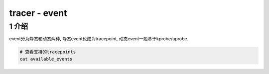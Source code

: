 tracer - event
==============

1 介绍
------

event分为静态和动态两种, 静态event也成为tracepoint, 动态event一般基于kprobe/uprobe.

.. code:: c

   # 查看支持的tracepoints
   cat available_events


